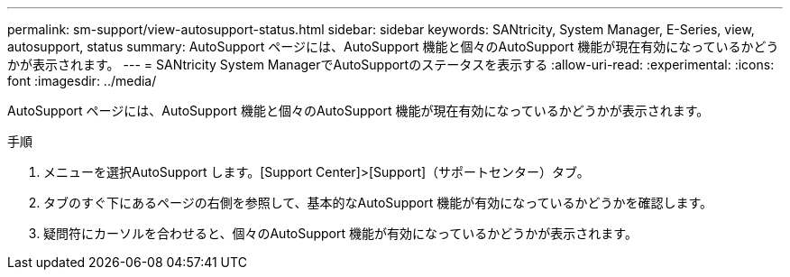 ---
permalink: sm-support/view-autosupport-status.html 
sidebar: sidebar 
keywords: SANtricity, System Manager, E-Series, view, autosupport, status 
summary: AutoSupport ページには、AutoSupport 機能と個々のAutoSupport 機能が現在有効になっているかどうかが表示されます。 
---
= SANtricity System ManagerでAutoSupportのステータスを表示する
:allow-uri-read: 
:experimental: 
:icons: font
:imagesdir: ../media/


[role="lead"]
AutoSupport ページには、AutoSupport 機能と個々のAutoSupport 機能が現在有効になっているかどうかが表示されます。

.手順
. メニューを選択AutoSupport します。[Support Center]>[Support]（サポートセンター）タブ。
. タブのすぐ下にあるページの右側を参照して、基本的なAutoSupport 機能が有効になっているかどうかを確認します。
. 疑問符にカーソルを合わせると、個々のAutoSupport 機能が有効になっているかどうかが表示されます。

